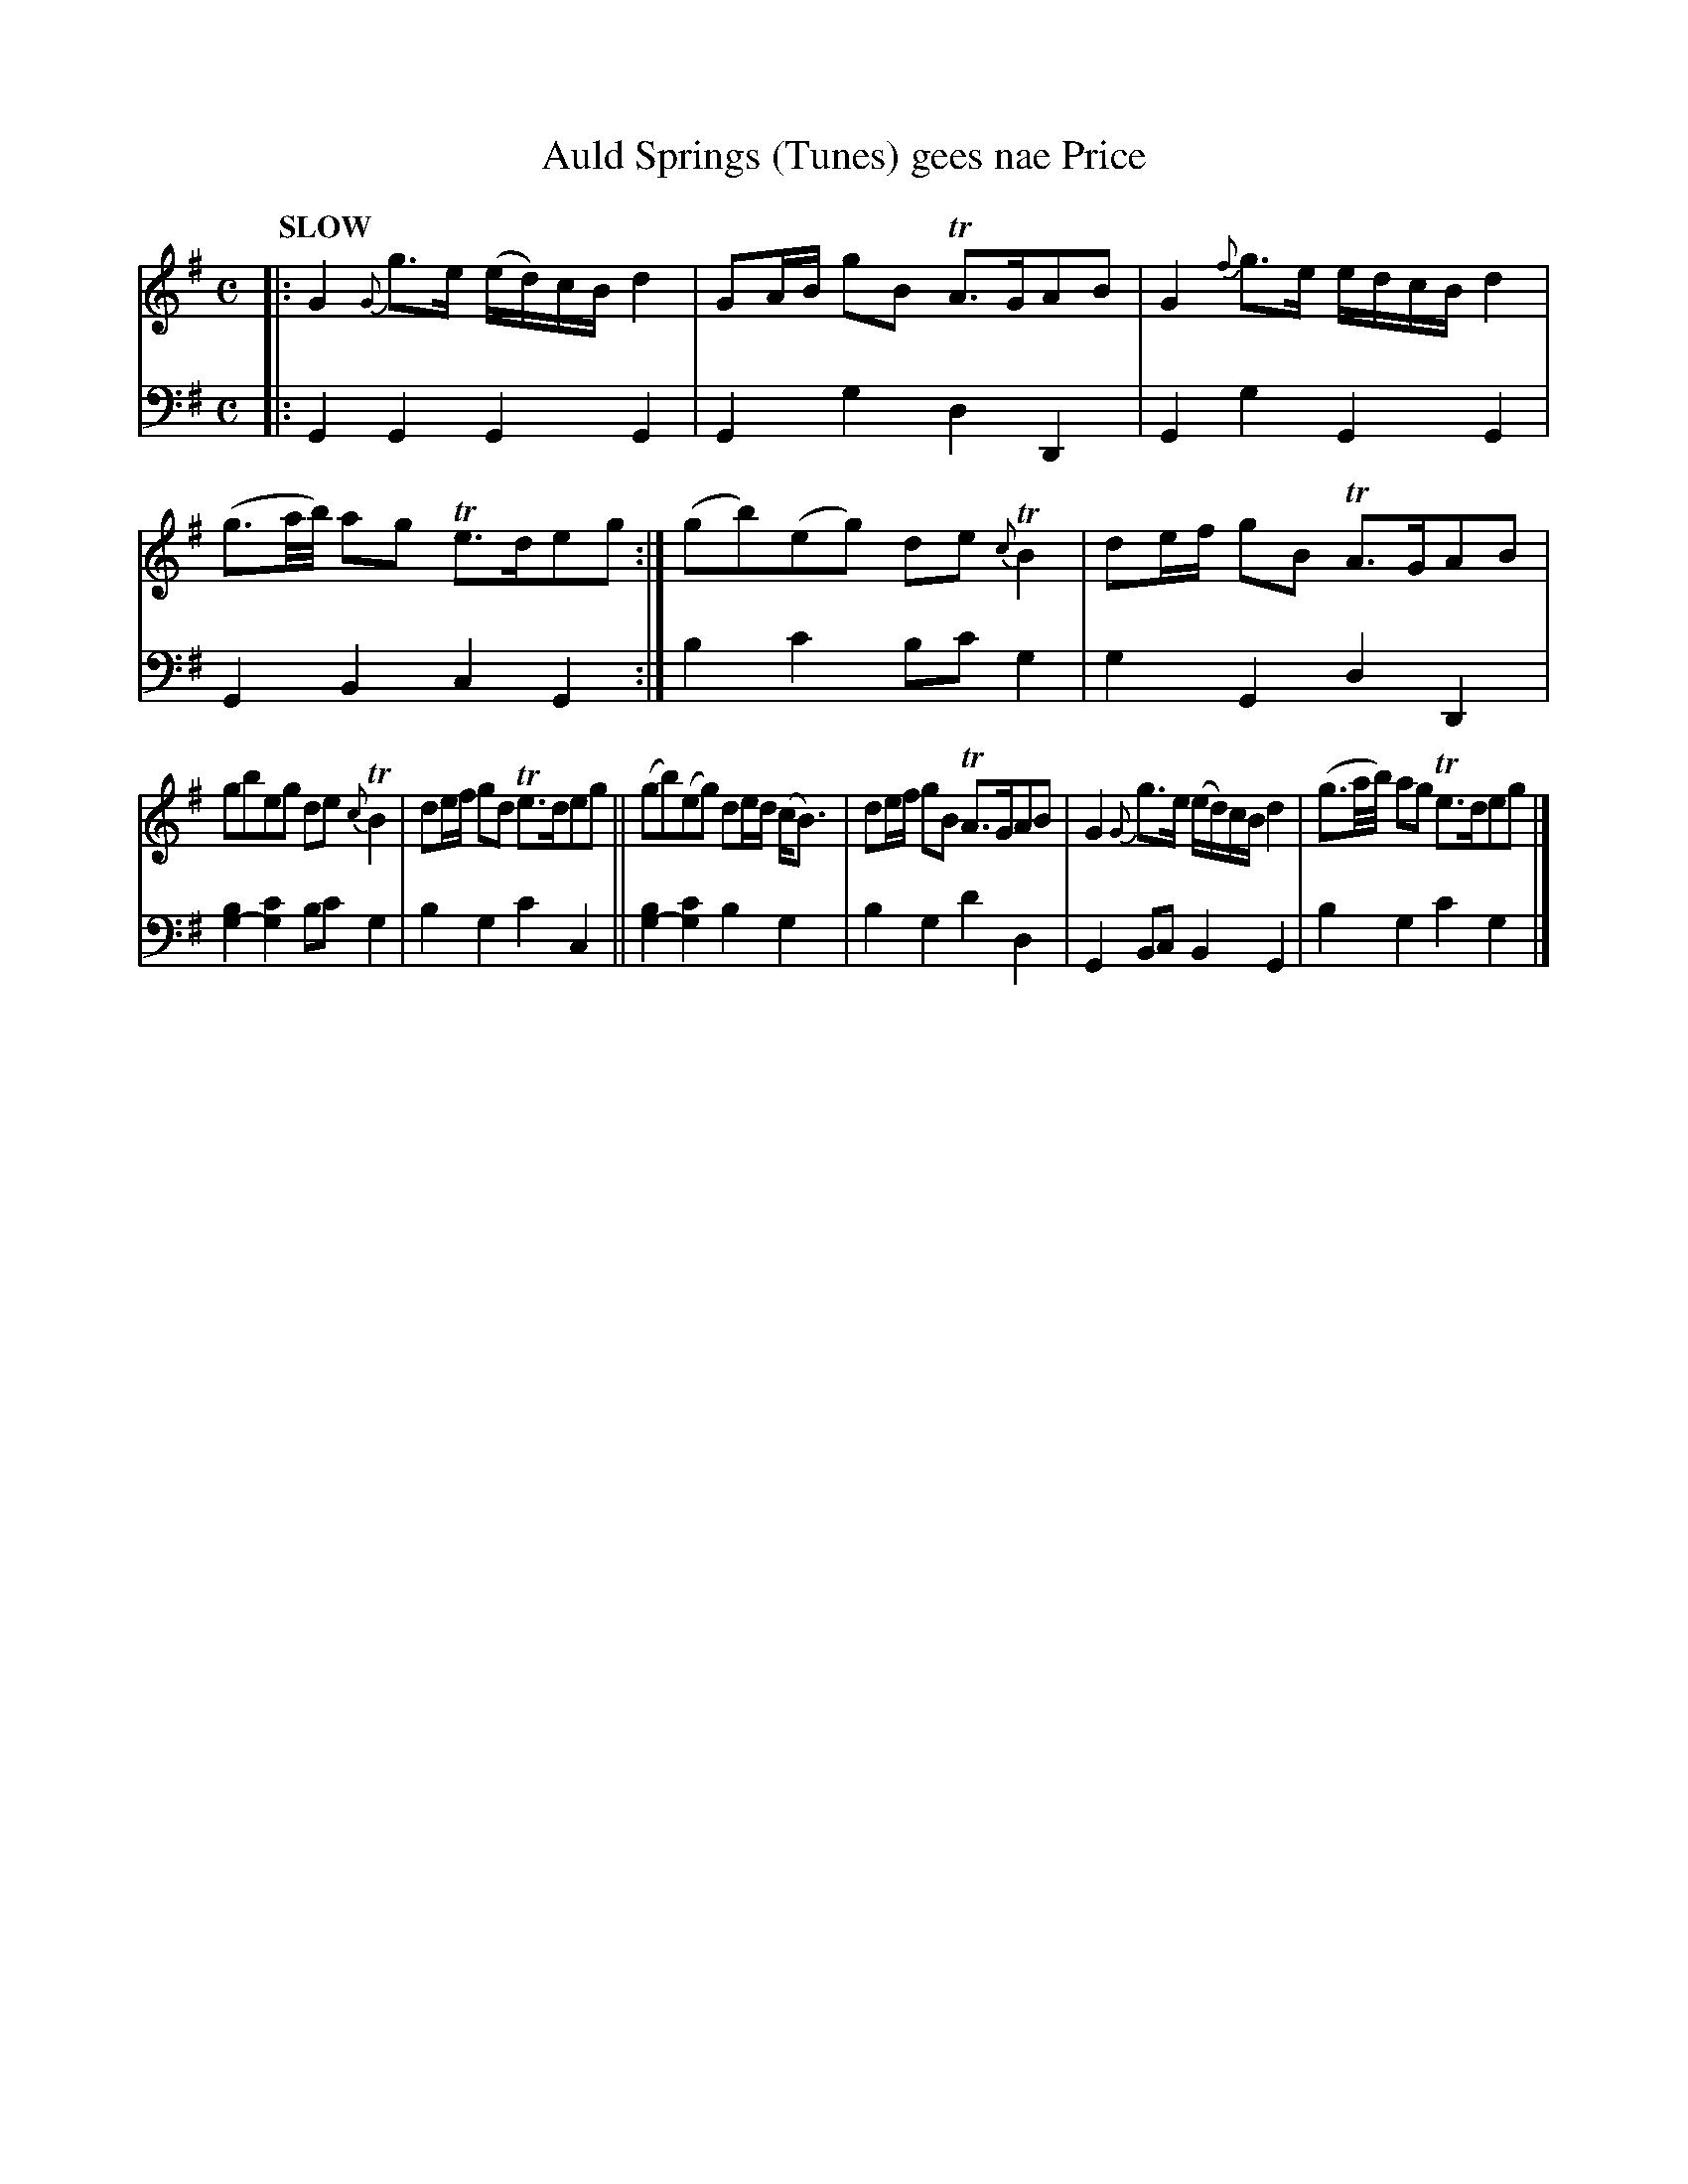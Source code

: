 X: 2114
T: Auld Springs (Tunes) gees nae Price
%R: march, strathspey
N: This is version 1, for ABC software that doesn't understand voice overlays.
B: Niel Gow & Sons "Complete Repository" v.2 p.11 #4
Z: 2021 John Chambers <jc:trillian.mit.edu>
N: The sustained G bass in bars 7,9 might also be in bar 8; the PDF image is a bit fuzzy there (and in bars 9,11).
M: C
L: 1/8
Q: "SLOW"
K: G
% - - - - - - - - - -
V: 1 staves=2
|:\
G2 {G}g>e (e/d/)c/B/ d2 | GA/B/ gB TA>GAB | G2 {f}g>e e/d/c/B/ d2 | (g3/a//b//) ag Te>deg :| (gb)(eg) de {c}TB2 | de/f/ gB TA>GAB |
gbeg de{c}TB2 | de/f/ gd Te>deg || (gb)(eg) de/d/ (c<B) | de/f/ gB TA>GAB | G2 {G}g>e (e/d/)c/B/ d2 | (g3/a//b//) ag Te>deg |]
% - - - - - - - - - -
% Voice 2 preserves the staff layout in the book.
V: 2 clef=bass middle=d
|:\
G2G2 G2G2 | G2g2 d2D2 | G2g2 G2G2 | G2B2 c2G2 :| b2c'2 bc'g2 | g2G2 d2D2 |
[b2g2-][c'2g2] bc'g2 | b2g2 c'2c2 || [b2g2-][c'2g2] b2g2 | b2g2 d'2d2 | G2Bc B2G2 | b2g2 c'2g2 |]
